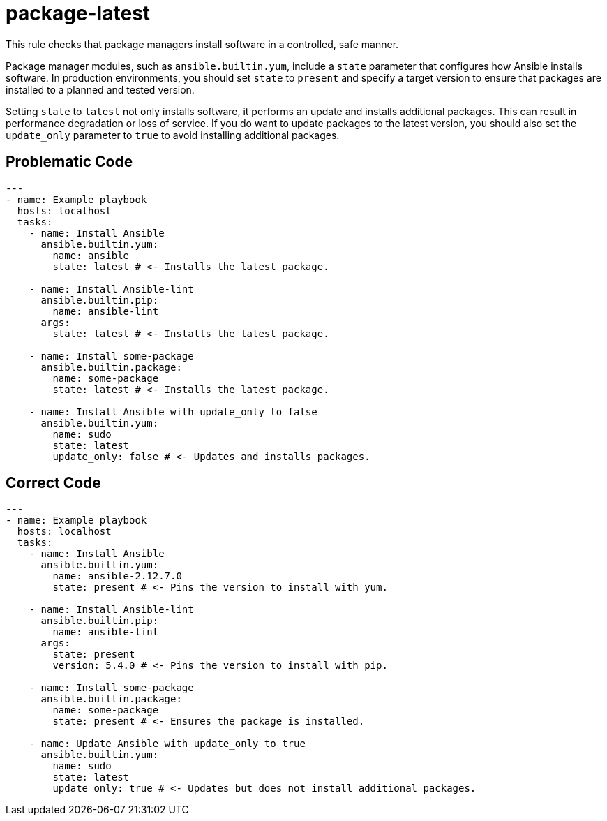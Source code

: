 = package-latest

This rule checks that package managers install software in a controlled, safe manner.

Package manager modules, such as `ansible.builtin.yum`, include a `state` parameter that configures how Ansible installs software.
In production environments, you should set `state` to `present` and specify a target version to ensure that packages are installed to a planned and tested version.

Setting `state` to `latest` not only installs software, it performs an update and installs additional packages.
This can result in performance degradation or loss of service.
If you do want to update packages to the latest version, you should also set the `update_only` parameter to `true` to avoid installing additional packages.

== Problematic Code

[,yaml]
----
---
- name: Example playbook
  hosts: localhost
  tasks:
    - name: Install Ansible
      ansible.builtin.yum:
        name: ansible
        state: latest # <- Installs the latest package.

    - name: Install Ansible-lint
      ansible.builtin.pip:
        name: ansible-lint
      args:
        state: latest # <- Installs the latest package.

    - name: Install some-package
      ansible.builtin.package:
        name: some-package
        state: latest # <- Installs the latest package.

    - name: Install Ansible with update_only to false
      ansible.builtin.yum:
        name: sudo
        state: latest
        update_only: false # <- Updates and installs packages.
----

== Correct Code

[,yaml]
----
---
- name: Example playbook
  hosts: localhost
  tasks:
    - name: Install Ansible
      ansible.builtin.yum:
        name: ansible-2.12.7.0
        state: present # <- Pins the version to install with yum.

    - name: Install Ansible-lint
      ansible.builtin.pip:
        name: ansible-lint
      args:
        state: present
        version: 5.4.0 # <- Pins the version to install with pip.

    - name: Install some-package
      ansible.builtin.package:
        name: some-package
        state: present # <- Ensures the package is installed.

    - name: Update Ansible with update_only to true
      ansible.builtin.yum:
        name: sudo
        state: latest
        update_only: true # <- Updates but does not install additional packages.
----
